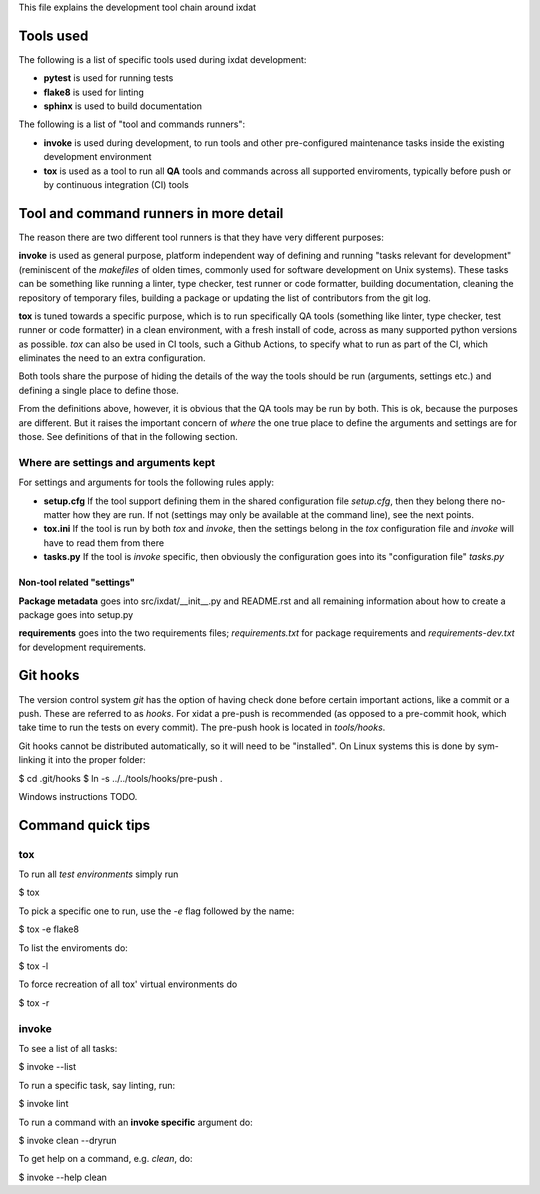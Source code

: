This file explains the development tool chain around ixdat

Tools used
==========

The following is a list of specific tools used during ixdat
development:

* **pytest** is used for running tests
* **flake8** is used for linting
* **sphinx** is used to build documentation

The following is a list of "tool and commands runners":
   
* **invoke** is used during development, to run tools and other
  pre-configured maintenance tasks inside the existing development
  environment
* **tox** is used as a tool to run all **QA** tools and commands
  across all supported enviroments, typically before push or by
  continuous integration (CI) tools

Tool and command runners in more detail
=======================================

The reason there are two different tool runners is that they have very
different purposes:

**invoke** is used as general purpose, platform independent way of
defining and running "tasks relevant for development" (reminiscent of
the *makefiles* of olden times, commonly used for software development
on Unix systems). These tasks can be something like running a linter,
type checker, test runner or code formatter, building documentation,
cleaning the repository of temporary files, building a package or
updating the list of contributors from the git log.

**tox** is tuned towards a specific purpose, which is to run
specifically QA tools (something like linter, type checker, test
runner or code formatter) in a clean environment, with a fresh install
of code, across as many supported python versions as possible. `tox`
can also be used in CI tools, such a Github Actions, to specify what
to run as part of the CI, which eliminates the need to an extra
configuration.

Both tools share the purpose of hiding the details of the way the
tools should be run (arguments, settings etc.) and defining a single
place to define those.

From the definitions above, however, it is obvious that the QA tools
may be run by both. This is ok, because the purposes are different.
But it raises the important concern of *where* the one true place to
define the arguments and settings are for those. See definitions of
that in the following section.

Where are settings and arguments kept
-------------------------------------

For settings and arguments for tools the following rules apply:

* **setup.cfg** If the tool support defining them in the shared
  configuration file `setup.cfg`, then they belong there no-matter how
  they are run. If not (settings may only be available at the command
  line), see the next points.
* **tox.ini** If the tool is run by both `tox` and `invoke`, then the
  settings belong in the `tox` configuration file and `invoke` will
  have to read them from there
* **tasks.py** If the tool is `invoke` specific, then obviously the
  configuration goes into its "configuration file" `tasks.py`

Non-tool related "settings"
```````````````````````````

**Package metadata** goes into src/ixdat/__init__.py and README.rst
and all remaining information about how to create a package goes into
setup.py

**requirements** goes into the two requirements files;
`requirements.txt` for package requirements and `requirements-dev.txt`
for development requirements.

Git hooks
=========

The version control system `git` has the option of having check done
before certain important actions, like a commit or a push. These are
referred to as `hooks`. For xidat a pre-push is recommended (as
opposed to a pre-commit hook, which take time to run the tests on
every commit). The pre-push hook is located in `tools/hooks`.

Git hooks cannot be distributed automatically, so it will need to be
"installed". On Linux systems this is done by sym-linking it into the
proper folder:

$ cd .git/hooks
$ ln -s ../../tools/hooks/pre-push .

Windows instructions TODO.

Command quick tips
==================

tox
---

To run all `test environments` simply run

$ tox

To pick a specific one to run, use the `-e` flag followed by the name:

$ tox -e flake8

To list the enviroments do:

$ tox -l

To force recreation of all tox' virtual environments do

$ tox -r

invoke
------

To see a list of all tasks:

$ invoke --list

To run a specific task, say linting, run:

$ invoke lint

To run a command with an **invoke specific** argument do:

$ invoke clean --dryrun

To get help on a command, e.g. `clean`, do:

$ invoke --help clean

